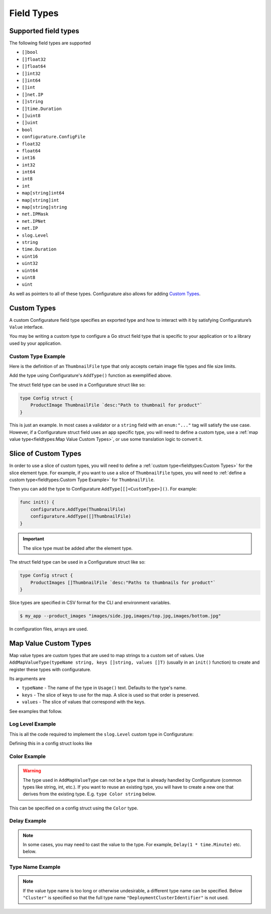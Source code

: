 ============================
Field Types
============================

Supported field types
-----------------------
The following field types are supported

-  ``[]bool``
-  ``[]float32``
-  ``[]float64``
-  ``[]int32``
-  ``[]int64``
-  ``[]int``
-  ``[]net.IP``
-  ``[]string``
-  ``[]time.Duration``
-  ``[]uint8``
-  ``[]uint``
-  ``bool``
-  ``configurature.ConfigFile``
-  ``float32``
-  ``float64``
-  ``int16``
-  ``int32``
-  ``int64``
-  ``int8``
-  ``int``
-  ``map[string]int64``
-  ``map[string]int``
-  ``map[string]string``
-  ``net.IPMask``
-  ``net.IPNet``
-  ``net.IP``
-  ``slog.Level``
-  ``string``
-  ``time.Duration``
-  ``uint16``
-  ``uint32``
-  ``uint64``
-  ``uint8``
-  ``uint``

As well as pointers to all of these types. Configurature also
allows for adding `Custom Types <#custom-types>`__.

Custom Types
-------------

A custom Configurature field type specifies an exported type and how to interact with
it by satisfying Configurature’s ``Value`` interface.

.. code-block:: go
    :caption: Value interface

    type Value interface {
        String() string     // String representation of value
        Set(string) error   // Set the internal value from string
        Type() string       // Type name to string
    }

You may be writing a custom type to configure a Go struct field type
that is specific to your application or to a library used by your
application.

Custom Type Example
^^^^^^^^^^^^^^^^^^^^^
Here is the definition of an ``ThumbnailFile`` type that only accepts
certain image file types and file size limits.

.. code-block:: go
    :caption: thumbnail.go

    type (
        // go type to be set as config struct field types
        // type Config struct { FieldName ThumbnailFile `....` }
        ThumbnailFile string
    )

    // String value of type
    func (t *ThumbnailFile) String() string {
        return (string)(*t)
    }

    // Set is always called with a string and should return an error if the string
    // can not be converted to the underlying type
    func (t *ThumbnailFile) Set(v string) error {

        // This will fail if the file does not exist or there is any other error
        // accessing the file
        if st, err := os.Stat(v); err != nil {
            return err
        } else if st.Size() >= 5000000 {
            return errors.New("file must be less than 5MB")
        }
        // This will fail if the file is not of the supported type
        switch ext := path.Ext(strings.ToLower(v)); ext {
        case ".png", ".jpg", ".jpeg", ".gif":
            // ok
        default:
            return fmt.Errorf("file type \"%s\" not supported", ext)
        }
        *t = (ThumbnailFile)(v)
        return nil
    }

    // Name of the type
    func (i *ThumbnailFile) Type() string {
        return "Thumbnail"
    }

    func init() {

        // ThumbnailFile is the struct field type
        configurature.AddType[ThumbnailFile]()
    }


Add the type using Configurature's ``AddType()`` function as exemplified above.

The struct field type can be used in a Configurature struct like so:

.. code-block:: go

   type Config struct {
       ProductImage ThumbnailFile `desc:"Path to thumbnail for product"`
   }

This is just an example. In most cases a validator or a ``string`` field with an ``enum:"..."``
tag will satisfy the use case. However,
if a Configurature struct field uses an app specific type, you will need
to define a custom type, use a
:ref:`map value type<fieldtypes:Map Value Custom Types>`,
or use some translation logic to convert it.

Slice of Custom Types
--------------------------
In order to use a slice of custom types, you will need to define a
:ref:`custom type<fieldtypes:Custom Types>` for the slice element type. For example, 
if you want to use a slice of ``ThumbnailFile`` types, you will need to
:ref:`define a custom type<fieldtypes:Custom Type Example>` for
``ThumbnailFile``.

Then you can add the type to Configurature ``AddType[[]<CustomType>]()``. For example:

.. code-block:: go

    func init() {
        configurature.AddType(ThumbnailFile)
        configurature.AddType([]ThumbnailFile)
    }

.. important::

    The slice type
    must be added after the element type.

The struct field type can be used in a Configurature struct like so:

.. code-block:: go

   type Config struct {
       ProductImages []ThumbnailFile `desc:"Paths to thumbnails for product"`
   }

Slice types are specified in CSV format for the CLI and environment variables.

.. code-block:: shell

    $ my_app --product_images "images/side.jpg,images/top.jpg,images/bottom.jpg"

In configuration files, arrays are used.

.. code-block:: yaml
    :caption: config.yaml

    product_images:
      - images/side.jpg
      - images/top.jpg
      - images/bottom.jpg


Map Value Custom Types
--------------------------

Map value types are custom types that are used to map strings to a
custom set of values. Use ``AddMapValueType(typeName string, keys []string, values []T)``
(usually in an ``init()`` function) to create and register these types
with configurature.

Its arguments are

* ``typeName`` - The name of the type in ``Usage()`` text. Defaults to the type's name.
* ``keys`` - The slice of keys to use for the map. A slice is used so that order is preserved.
* ``values`` - The slice of values that correspond with the keys.

See examples that follow.

Log Level Example
^^^^^^^^^^^^^^^^^^^^^^^^^^^^^^^^^^^^^^^^^^

This is all the code
required to implement the ``slog.Level`` custom type in Configurature:

.. code-block:: go
    :caption: Register type

    func init() {
        configurature.AddMapValueType("",
            []string{
                "debug",
                "info",
                "warn",
                "error",
            },
            []slog.Level{
                slog.LevelDebug,
                slog.LevelInfo,
                slog.LevelWarn,
                slog.LevelError,
            },
        )
    }

Defining this in a config struct looks like

.. code-block:: go
    :caption: Define config

    type Config struct {
        LogLevel slog.Level `desc:"Log level of app" default:"info"`
    }

.. code-block:: shell
    :caption: Usage text

    --log_level Level   Log level (debug|info|warn|error) (default info)

Color Example
^^^^^^^^^^^^^^^^^^^^^^^^^^^^^^^^^^^^^^^^^^
.. warning::

    The type used in ``AddMapValueType`` can not be a type that
    is already handled
    by Configurature (common types like string, int, etc.). If you want to
    reuse an existing type, you will have to create a new one that derives from
    the existing type. E.g. ``type Color string`` below.

.. code-block:: go
    :caption: Register type

    type Color string

    func init() {
        configurature.AddMapValueType("",
            []string{
                "red",
                "blue",
                "green",
            },
            []Color{
                "#ff0000",
                "#0000ff",
                "#00ff00",
            },
        )
    }

This can be specified on a config struct using the ``Color`` type.

.. code-block:: go
    :caption: Define config

    type Config struct {
        Background Color `desc:"Color of the background" default:"red"`
        Text       Color `desc:"Color of text" default:"blue"`
    }


Delay Example
^^^^^^^^^^^^^^^^^^^^^^^^^^^^^^^^^^^^^^^^^^

.. note::

    In some cases, you may need to cast the value to the type. For example,
    ``Delay(1 * time.Minute)`` etc. below.


.. code-block:: go
    :caption: Register type

    // time.Duration is already registered. Use a `Delay` derived type
    type Delay time.Duration

    func init() {
        configurature.AddMapValueType("",
            []string{
                "short",
                "medium",
                "long",
            },
            []Delay{
                Delay(1 * time.Minute),
                Delay(5 * time.Minute),
                Delay(10 * time.Minute),
            },
        )
    }

.. code-block:: go
    :caption: Define config

    type Config struct {
        WaitTime   Delay `desc:"Delay time" default:"medium"`
    }

Type Name Example
^^^^^^^^^^^^^^^^^^^^^^^^^^^^^^^^^^^^^^^^^^

.. note::

    If the value type name is too long or otherwise undesirable, a 
    different type name can be specified. Below ``"Cluster"`` is specified
    so that the full
    type name ``"DeploymentClusterIdentifier"`` is not used.

.. code-block:: go
    :caption: Register type

    func init() {
        // "DeploymentClusterIdentifier" is a bit verbose.
        // Use "Cluster" instead.
        configurature.AddMapValueType("Cluster",
            []string{
                "dev",
                "staging",
                "prod",
            },
            []myapp.DeploymentClusterIdentifier{
                // dev
                uuid.FromString("ab0c39a5-9678-48d2-a534-7ba049988ae3"),
                // staging
                uuid.FromString("5ffeda13-9b47-404e-9985-12b7d77c9f5d"),
                // prod
                uuid.FromString("727953da-075d-4520-9aaf-9447e88f1677"),
            },
        )
    }

.. code-block:: go
    :caption: Define config

    type Config struct {
        DeployTo  DeploymentClusterIdentifier `desc:"Cluster in which to deploy" default:"dev"`
    }

.. code-block:: shell
    :caption: Help text

    $ myapp --help
    Command usage:
        --deploy_to Cluster   Cluster in which to deploy (dev|staging|prod) (default dev)
    -h, --help                show help and exit

